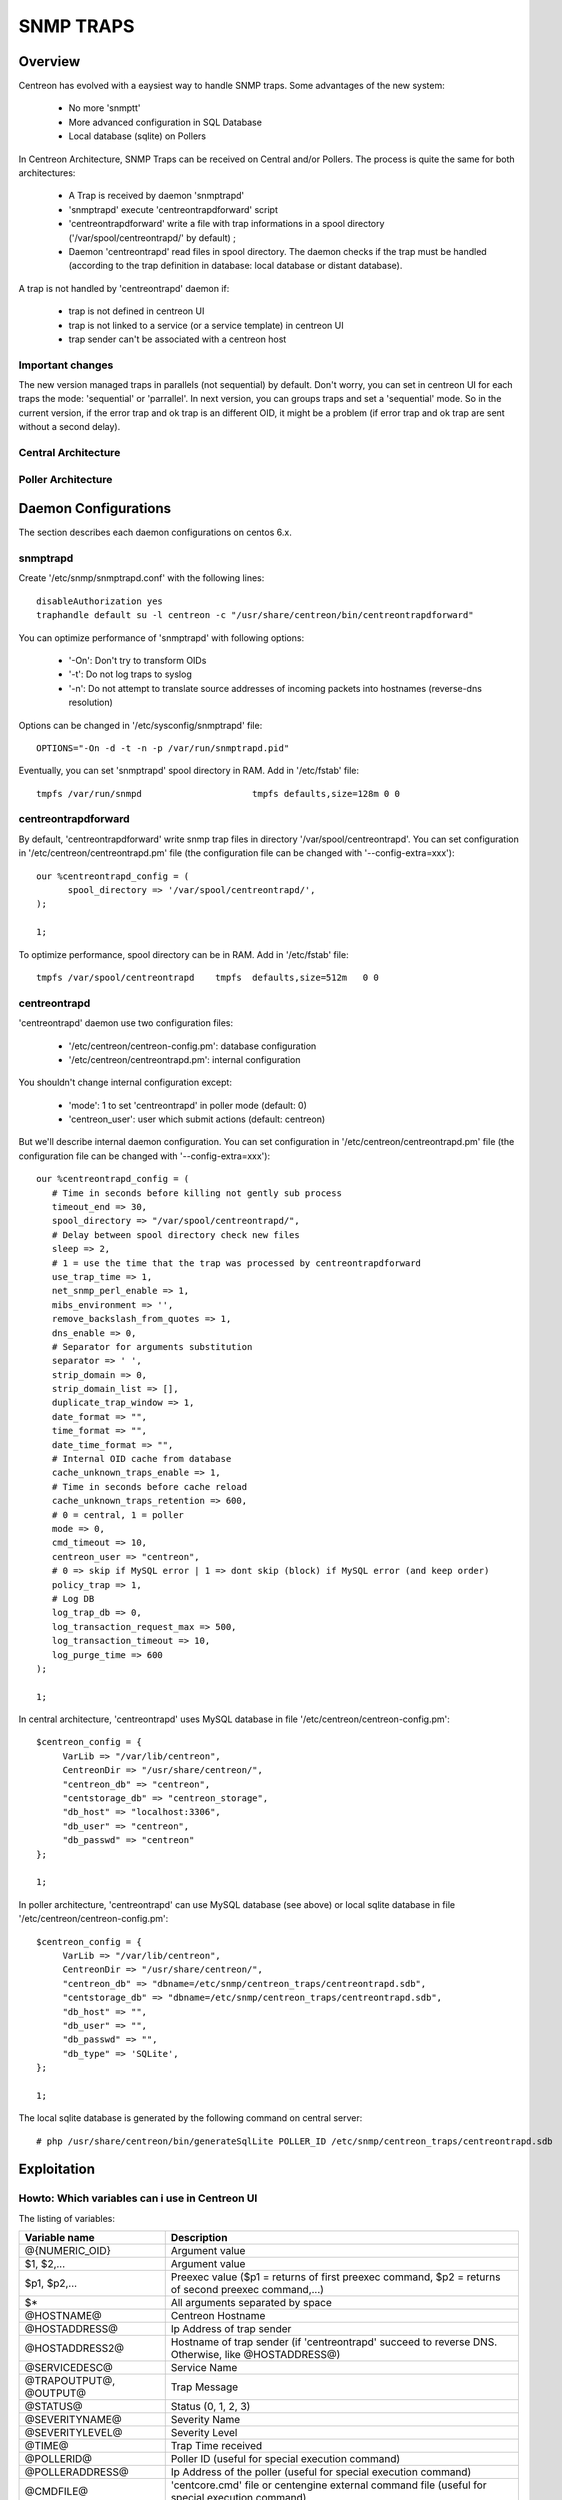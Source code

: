 .. _snmptrap:

**********
SNMP TRAPS
**********

Overview
=========

Centreon has evolved with a eaysiest way to handle SNMP traps.  
Some advantages of the new system:

   * No more 'snmptt'
   * More advanced configuration in SQL Database
   * Local database (sqlite) on Pollers

In Centreon Architecture, SNMP Traps can be received on Central and/or Pollers.
The process is quite the same for both architectures:

   * A Trap is received by daemon 'snmptrapd'
   * 'snmptrapd' execute 'centreontrapdforward' script
   * 'centreontrapdforward' write a file with trap informations in a spool directory ('/var/spool/centreontrapd/' by default) ;
   * Daemon 'centreontrapd' read files in spool directory. The daemon checks if the trap must be handled (according to the trap definition in database: local database or distant database).

A trap is not handled by 'centreontrapd' daemon if:

   * trap is not defined in centreon UI
   * trap is not linked to a service (or a service template) in centreon UI
   * trap sender can't be associated with a centreon host
 
Important changes
------------------

The new version managed traps in parallels (not sequential) by default. 
Don't worry, you can set in centreon UI for each traps the mode: 'sequential' or 'parrallel'. 
In next version, you can groups traps and set a 'sequential' mode. So in the current version, if the error trap and ok trap is an different OID, it might be a problem (if error trap and ok trap are sent without a second delay).
 
Central Architecture
---------------------

.. image:: /_static/images/user/advanced/central_architecture.png
   :align: center

Poller Architecture
--------------------

.. image:: /_static/images/user/advanced/poller_architecture.png
   :align: center

Daemon Configurations
=====================

The section describes each daemon configurations on centos 6.x.

snmptrapd
----------

Create '/etc/snmp/snmptrapd.conf' with the following lines::

  disableAuthorization yes
  traphandle default su -l centreon -c "/usr/share/centreon/bin/centreontrapdforward"

You can optimize performance of 'snmptrapd' with following options:
 
   * '-On': Don't try to transform OIDs
   * '-t': Do not log traps to syslog
   * '-n': Do not attempt to translate source addresses of incoming packets into hostnames (reverse-dns resolution)

Options can be changed in '/etc/sysconfig/snmptrapd' file::

  OPTIONS="-On -d -t -n -p /var/run/snmptrapd.pid"
  
Eventually, you can set 'snmptrapd' spool directory in RAM. Add in '/etc/fstab' file::

  tmpfs /var/run/snmpd                     tmpfs defaults,size=128m 0 0
  
centreontrapdforward
---------------------

By default, 'centreontrapdforward' write snmp trap files in directory '/var/spool/centreontrapd'.
You can set configuration in '/etc/centreon/centreontrapd.pm' file (the configuration file can be changed with '--config-extra=xxx')::

  our %centreontrapd_config = (
        spool_directory => '/var/spool/centreontrapd/',
  );

  1;

To optimize performance, spool directory can be in RAM. Add in '/etc/fstab' file::

  tmpfs /var/spool/centreontrapd    tmpfs  defaults,size=512m   0 0 

centreontrapd
--------------

'centreontrapd' daemon use two configuration files:
 
   * '/etc/centreon/centreon-config.pm': database configuration
   * '/etc/centreon/centreontrapd.pm': internal configuration

You shouldn't change internal configuration except:
 
   * 'mode': 1 to set 'centreontrapd' in poller mode (default: 0)
   * 'centreon_user': user which submit actions (default: centreon)

But we'll describe internal daemon configuration. You can set configuration in '/etc/centreon/centreontrapd.pm' file (the configuration file can be changed with '--config-extra=xxx')::

    our %centreontrapd_config = (
       # Time in seconds before killing not gently sub process
       timeout_end => 30,
       spool_directory => "/var/spool/centreontrapd/",
       # Delay between spool directory check new files
       sleep => 2,
       # 1 = use the time that the trap was processed by centreontrapdforward
       use_trap_time => 1,
       net_snmp_perl_enable => 1,
       mibs_environment => '',
       remove_backslash_from_quotes => 1,
       dns_enable => 0,
       # Separator for arguments substitution
       separator => ' ',
       strip_domain => 0,
       strip_domain_list => [],
       duplicate_trap_window => 1,
       date_format => "",
       time_format => "",
       date_time_format => "",
       # Internal OID cache from database
       cache_unknown_traps_enable => 1,
       # Time in seconds before cache reload
       cache_unknown_traps_retention => 600,
       # 0 = central, 1 = poller
       mode => 0,
       cmd_timeout => 10,
       centreon_user => "centreon",
       # 0 => skip if MySQL error | 1 => dont skip (block) if MySQL error (and keep order)
       policy_trap => 1,
       # Log DB
       log_trap_db => 0,
       log_transaction_request_max => 500,
       log_transaction_timeout => 10,
       log_purge_time => 600
    );

    1;

In central architecture, 'centreontrapd' uses MySQL database in file '/etc/centreon/centreon-config.pm'::

  $centreon_config = {
       VarLib => "/var/lib/centreon",
       CentreonDir => "/usr/share/centreon/",
       "centreon_db" => "centreon",
       "centstorage_db" => "centreon_storage",
       "db_host" => "localhost:3306",
       "db_user" => "centreon",
       "db_passwd" => "centreon"
  };

  1;

In poller architecture, 'centreontrapd' can use MySQL database (see above) or local sqlite database in file '/etc/centreon/centreon-config.pm'::

  $centreon_config = {
       VarLib => "/var/lib/centreon",
       CentreonDir => "/usr/share/centreon/",
       "centreon_db" => "dbname=/etc/snmp/centreon_traps/centreontrapd.sdb",
       "centstorage_db" => "dbname=/etc/snmp/centreon_traps/centreontrapd.sdb",
       "db_host" => "",
       "db_user" => "",
       "db_passwd" => "",
       "db_type" => 'SQLite',
  };

  1;

The local sqlite database is generated by the following command on central server::

   # php /usr/share/centreon/bin/generateSqlLite POLLER_ID /etc/snmp/centreon_traps/centreontrapd.sdb

Exploitation
=============

Howto: Which variables can i use in Centreon UI
-----------------------------------------------

The listing of variables:

========================  ==============================================================================
 Variable name             Description
========================  ==============================================================================
 @{NUMERIC_OID}            Argument value

 $1, $2,...                Argument value

 $p1, $p2,...              Preexec value ($p1 = returns of first preexec command, 
                           $p2 = returns of second preexec command,...)

 $*                        All arguments separated by space

 @HOSTNAME@                Centreon Hostname

 @HOSTADDRESS@             Ip Address of trap sender

 @HOSTADDRESS2@            Hostname of trap sender 
                           (if 'centreontrapd' succeed to reverse DNS. 
                           Otherwise, like  @HOSTADDRESS@)

 @SERVICEDESC@             Service Name

 @TRAPOUTPUT@, @OUTPUT@    Trap Message

 @STATUS@                  Status (0, 1, 2, 3)

 @SEVERITYNAME@            Severity Name

 @SEVERITYLEVEL@           Severity Level

 @TIME@                    Trap Time received

 @POLLERID@                Poller ID (useful for special execution command)

 @POLLERADDRESS@           Ip Address of the poller (useful for special execution command)

 @CMDFILE@                 'centcore.cmd' file or centengine external command file 
                           (useful for special execution command)

========================  ==============================================================================
   
Moreover, there are some specials function. Specials functions can be used in 'advanced routing':

========================  ==============================================================================
 Function name             Description
========================  ==============================================================================
 @GETHOSTBYADDR($1)@       Reverse DNS resolution (127.0.0.1 -> localhost)
 @GETHOSTBYNAME($1)@       DNS resolution (localhost -> 127.0.0.1)
========================  ==============================================================================

Howto: I add a new trap in centreon, centreontrapd skip it
-----------------------------------------------------------

'centreontrapd' had a internal cache to optimize traps treatment. By default, 'centreontrapd' reload his cache every 10min.
You can update 'centreontrapd' cache with a reload::

   # /etc/init.d/centreontrapd reload

Howto: send an example trap
----------------------------

You can send a trap with the following script::

   # perl /usr/share/centreon/bin/centreon_trap_send --help
  
Howto: centreontrapd in debug mode
-----------------------------------

If 'centreontrapd' uses MySQL Database:

   * Connect to Centreon UI
   * Set 'centreontrapd' in debug equals 'yes'
   * Reload 'centreontrapd'::

      # /etc/init.d/centreontrapd reload


.. image:: /_static/images/user/advanced/centreontrapd_debug.png
   :align: center
   
If 'centreontrapd' uses local sqlite database:

   * Set daemon argument option::

      # /usr/share/centreon/bin/centreontrapd --severity=debug xxxx